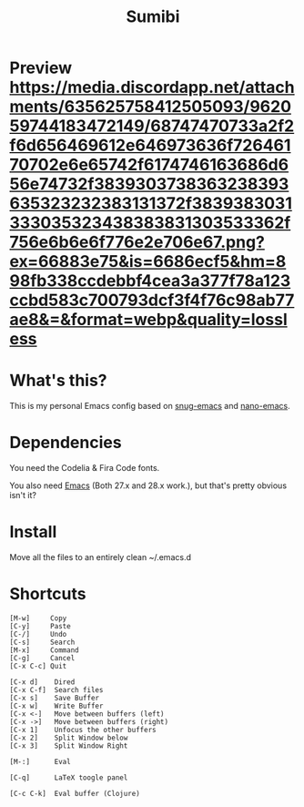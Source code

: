 #+TITLE: Sumibi

* Preview [[https://media.discordapp.net/attachments/635625758412505093/962059744183472149/68747470733a2f2f6d656469612e646973636f72646170702e6e65742f6174746163686d656e74732f3839303738363238393635323232383131372f3839383031333035323438383831303533362f756e6b6e6f776e2e706e67.png?ex=66883e75&is=6686ecf5&hm=898fb338ccdebbf4cea3a377f78a123ccbd583c700793dcf3f4f76c98ab77ae8&=&format=webp&quality=lossless]]

* What's this?
  This is my personal Emacs config based on [[https://github.com/ogdenwebb/snug-emacs][snug-emacs]] and [[https://github.com/rougier/nano-emacs][nano-emacs]]. 

* Dependencies
  You need the Codelia & Fira Code fonts. 

  You also need [[https://www.gnu.org/software/emacs/][Emacs]] (Both 27.x and 28.x work.), but that's pretty obvious isn't it?

* Install
  Move all the files to an entirely clean ~/.emacs.d

* Shortcuts

  #+BEGIN_SRC
  [M-w]     Copy
  [C-y]     Paste
  [C-/]     Undo
  [C-s]     Search
  [M-x]     Command
  [C-g]     Cancel
  [C-x C-c] Quit

  [C-x d]    Dired
  [C-x C-f]  Search files
  [C-x s]    Save Buffer
  [C-x w]    Write Buffer
  [C-x <-]   Move between buffers (left)
  [C-x ->]   Move between buffers (right)
  [C-x 1]    Unfocus the other buffers
  [C-x 2]    Split Window below
  [C-x 3]    Split Window Right

  [M-:]      Eval

  [C-q]      LaTeX toogle panel

  [C-c C-k]  Eval buffer (Clojure)
  #+END_SRC
